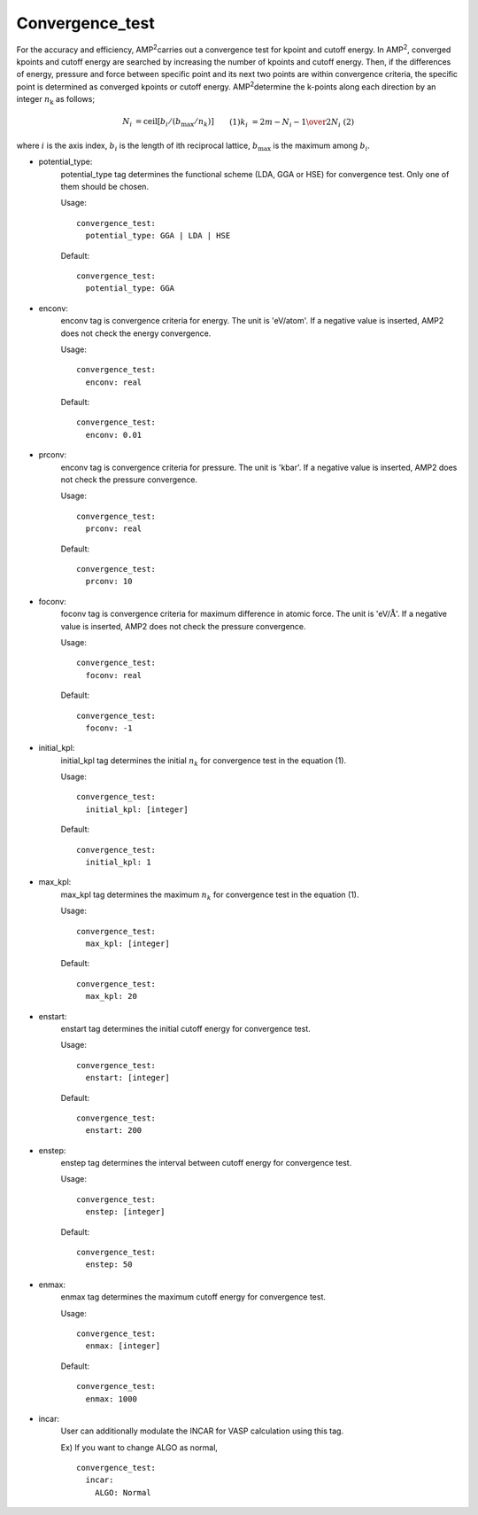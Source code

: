 Convergence_test
----------------

For the accuracy and efficiency, AMP\ :sup:`2`\ carries out a convergence test for kpoint and cutoff energy.
In AMP\ :sup:`2`\, converged kpoints and cutoff energy are searched by increasing the number of kpoints and cutoff energy.
Then, if the differences of energy, pressure and force between specific point and its next two points are within 
convergence criteria, the specific point is determined as converged kpoints or cutoff energy.
AMP\ :sup:`2`\ determine the k-points along each direction by an integer :math:`n_{\textrm{k}}` as follows;

.. math::
    \begin{align}
        N_{i} &= \textrm{ceil}[b_{i}/(b_{\textrm{max}}/n_{k})] && (1)\\
        k_{i} &= {{2m-N_{i}-1} \over {2N_{i}}} && (2)
    \end{align}

where :math:`i` is the axis index, :math:`b_{i}` is the length of ith reciprocal lattice, 
:math:`b_{\textrm{max}}` is the maximum among :math:`b_{i}`.

- potential_type:
    potential_type tag determines the functional scheme (LDA, GGA or HSE) for convergence test. Only one of them should be chosen.

    Usage:
    ::
        convergence_test:
          potential_type: GGA | LDA | HSE
    Default:
    ::
        convergence_test:
          potential_type: GGA

- enconv: 
    enconv tag is convergence criteria for energy. The unit is 'eV/atom'. 
    If a negative value is inserted, AMP2 does not check the energy convergence.

    Usage:
    ::
        convergence_test:
          enconv: real
    Default:
    ::
        convergence_test:
          enconv: 0.01

- prconv:
    enconv tag is convergence criteria for pressure. The unit is 'kbar'. 
    If a negative value is inserted, AMP2 does not check the pressure convergence.

    Usage:
    ::
        convergence_test:
          prconv: real
    Default:
    ::
        convergence_test:
          prconv: 10

- foconv:
    foconv tag is convergence criteria for maximum difference in atomic force. The unit is 'eV/:math:`\textrm{\AA}`'. 
    If a negative value is inserted, AMP2 does not check the pressure convergence.

    Usage:
    ::
        convergence_test:
          foconv: real
    Default:
    ::
        convergence_test:
          foconv: -1

- initial_kpl:
    initial_kpl tag determines the initial :math:`n_{k}` for convergence test in the equation (1).

    Usage:
    ::
        convergence_test:
          initial_kpl: [integer]
    Default:
    ::
        convergence_test:
          initial_kpl: 1

- max_kpl:
    max_kpl tag determines the maximum :math:`n_{k}` for convergence test in the equation (1).

    Usage:
    ::
        convergence_test:
          max_kpl: [integer]
    Default:
    ::
        convergence_test:
          max_kpl: 20

- enstart:
    enstart tag determines the initial cutoff energy for convergence test.

    Usage:
    ::
        convergence_test:
          enstart: [integer]
    Default:
    ::
        convergence_test:
          enstart: 200

- enstep:
    enstep tag determines the interval between cutoff energy for convergence test.

    Usage:
    ::
        convergence_test:
          enstep: [integer]
    Default:
    ::
        convergence_test:
          enstep: 50

- enmax:
    enmax tag determines the maximum cutoff energy for convergence test.

    Usage:
    ::
        convergence_test:
          enmax: [integer]
    Default:
    ::
        convergence_test:
          enmax: 1000

- incar:
    User can additionally modulate the INCAR for VASP calculation using this tag.

    Ex) If you want to change ALGO as normal,
    ::
      convergence_test:
        incar:
          ALGO: Normal

